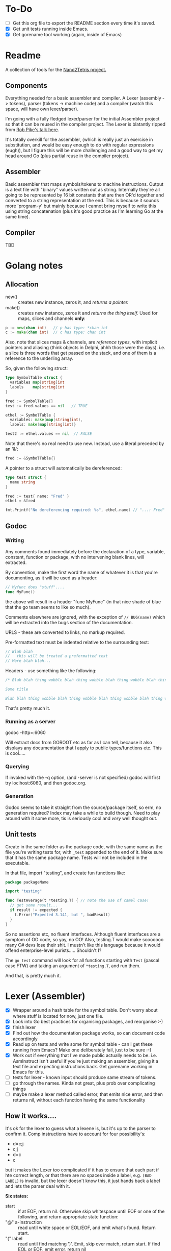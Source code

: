 #+OPTIONS: toc:nil

* To-Do
- [ ] Get this org file to export the README section every time it's saved.
- [X] Get unit tests running inside Emacs.
- [X] Get gorename tool working (again, inside of Emacs)

* Readme
A collection of tools for the [[http://nand2tetris.org/][Nand2Tetris project.]]

** Components
Everything needed for a basic assembler and compiler.  A Lexer (assembly -> tokens), parser (tokens -> machine code) and a compiler (watch this space, will have own lexer/parser).

I'm going with a fully fledged lexer/parser for the initial Assembler project so that it can be reused in the compiler project.  The Lexer is blatantly ripped from [[https://www.youtube.com/watch?v=HxaD_trXwRE][Rob Pike's talk here]].

It's totally overkill for the assembler, (which is really just an exercise in substitution, and would be easy enough to do with regular expressions (eugh)), but I figure this will be more challenging and a good way to get my head around Go (plus partial reuse in the compiler project).

** Assembler
Basic assembler that maps symbols/tokens to machine instructions.  Output is a text file with "binary" values written out as string.  Internally they're all going to be represented by 16 bit constants that are then OR'd together and converted to a string representation at the end.  This is because it sounds more 'program-y' but mainly because I cannot bring myself to write this using string concatenation (plus it's good practice as I'm learning Go at the same time).

** Compiler
TBD

* Golang notes
** Allocation
 - new() :: creates new instance, zeros it, and /returns a pointer./ 
 - make() :: creates new instance, zeros it and /returns the thing itself./  Used for maps, slices and channels *only*:

#+BEGIN_SRC go
  p := new(chan int)   // p has type: *chan int
  c := make(chan int)  // c has type: chan int
#+END_SRC

Also, note that slices maps & channels, are /reference types/, with implicit pointers and aliasing (think objects in Delphi, ahhh those were the days).  i.e. a slice is three words that get passed on the stack, and one of them is a reference to the underling array.

So, given the following struct:

#+BEGIN_SRC go
  type SymbolTable struct {
    variables map[string]int
    labels    map[string]int
  }

  fred := SymbolTable{}
  test := fred.values == nil   // TRUE

  ethel := SymbolTable {
    variables: make(map[string]int),
    labels: make(map[string]int)}

  test2 := ethel.values == nil  // FALSE
#+END_SRC

Note that there's no real need to use new.  Instead, use a literal preceded by an '&':

#+BEGIN_SRC go
  fred := &SymbolTable{}
#+END_SRC

A pointer to a struct will automatically be dereferenced:

#+BEGIN_SRC go
  type test struct {
    name string
  }

  fred := test{ name: "Fred" }
  ethel = &fred

  fmt.Printf("No dereferencing required: %s", ethel.name) // "...: Fred"
#+END_SRC

** Godoc
*** Writing
Any comments found immediately before the declaration of a type, variable, constant, function or package, with no intervening blank lines, will extracted.

By convention, make the first word the name of whatever it is that you're documenting, as it will be used as a header:

#+BEGIN_SRC go
  // Myfunc does "stuff"....
  func MyFunc()
#+END_SRC

the above will result in a header "func MyFunc" (in that nice shade of blue that the go team seems to like so much).

Comments elsewhere are ignored, with the exception of ~// BUG(name)~ 
which will be extracted into the bugs section of the documentation.

URLS - these are converted to links, no markup required.

Pre-formatted text must be indented relative to the surrounding text:

#+BEGIN_SRC go
// Blah blah
//   this will be treated a preformatted text
// More blah blah...
#+END_SRC

Headers - use something like the following:

#+BEGIN_SRC go
  /* Blah blah thing wobble blah thing wobble blah thing wobble blah thing wobble blah thing wobble blah thing wobble blah thing wobble blah thing wobble blah thing wobble.

  Some title

  Blah blah thing wobble blah thing wobble blah thing wobble blah thing wobble blah thing wobble blah thing wobble blah thing wobble blah thing wobble blah thing wobble */
#+END_SRC

That's pretty much it.
*** Running as a server
godoc -http=:6060

Will extract docs from GOROOT etc as far as I can tell, because it also displays any documentation that I apply to public types/functions etc.  This is cool.....

*** Querying
If invoked with the -q option, (and -server is not specified) godoc will first try loclhost:6060, and then godoc.org.

*** Generation
Godoc seems to take it straight from the source/package itself, so erm, no generation required?  Index may take a while to build though.  Need to play around with it some more, tis is seriously cool and /very/ well thought out.

** Unit tests
Create in the same folder as the package code, with the same name as the file you're writing tests for, with ~_test~ appended to the end of it.  Make sure that it has the same package name.  Tests will not be included in the executable.

In that file, import "testing", and create fun functions like:

#+BEGIN_SRC go
  package packageName

  import "testing"

  func TestAverage(t *testing.T) { // note the use of camel case!
    // get some result...
    if result != expected {
      t.Error("Expected 3.141, but ", badResult)
    }
  }
#+END_SRC

So no assertions etc, no fluent interfaces.  Although fluent interfaces are a symptom of OO code, so yay, no OO!  Also, testing.T would make sooooooo many C# devs lose their shit.  I mustn't like this language because it would offend enterprise-level purists.....  Shouldn't I?

The ~go test~ command will look for all functions starting with ~Test~ (pascal case FTW) and taking an argument of ~*testing.T~, and run them.  

And that, is pretty much it.
* Lexer (Assembler)

  - [X] Wrapper around a hash table for the symbol table.  Don't worry about where stuff is located for now, just one file.
  - [X] Look into Go best practices for organising packages, and reorganise :-)
  - [X] finish lexer
  - [X] Find out how the documentation package works, so can document code accordingly
  - [X] Read up on tests and write some for symbol table - can I get these running from Emacs?  Make one deliberately fail, just to be sure :-)
  - [X] Work out if everything that I've made public actually needs to be.  i.e. AsmInstruct isn't useful if you're just making an assembler, giving it a text file and expecting instructions back.  Get gorename working in Emacs for this.
  - [ ] tests for lexer - known input should produce same stream of tokens.
  - [ ] go through the names.  Kinda not great, plus prob over complicating things
  - [ ] maybe make a lexer method called error, that emits nice error, and then returns nil, without each function having the same functionality
    
** How it works....

It's ok for the lexer to guess what a lexene is, but it's up to the parser to confirm it.  Comp instructions have to account for four possibility's:
 * d=c;j
 * c;j
 * d=c
 * c

but it makes the Lexer too complicated if it has to ensure that each part if hte correct length, or that there are no spaces inside a label, e.g. ~(BAD LABEL)~ is invalid, but the lexer doesn't know this, it just hands back a label and lets the parser deal with it.

*Six states:*
 - start :: if at EOF, return nil.  Otherwise skip whitespace until EOF or one of the following, and return appropriate state function:
 - "@" a-instruction :: read until white space or EOL/EOF, and emit what's found.  Return start.
 - "(" label :: read until find matchng ')'.  Emit, skip over match, return start.  If find EOL or EOF, emit error, return nil
 - c-instruction :: search forward.  If find =, rewind one, emit as a destination, move forward, return atCmp.  If find ; then reind one, emit comp, move forward, return atJmp.  If find whitespace, emit cmp and return start
   + atCmp :: move forward until either whitespace, EOL or ';'.  Rewind one, emit comp, and return either start or atJmp.
   + atJump :: search forward until whitespace, EOL or EOF.  emit jump, return start unless at EOF
* Parser (Assembler)
TBD

